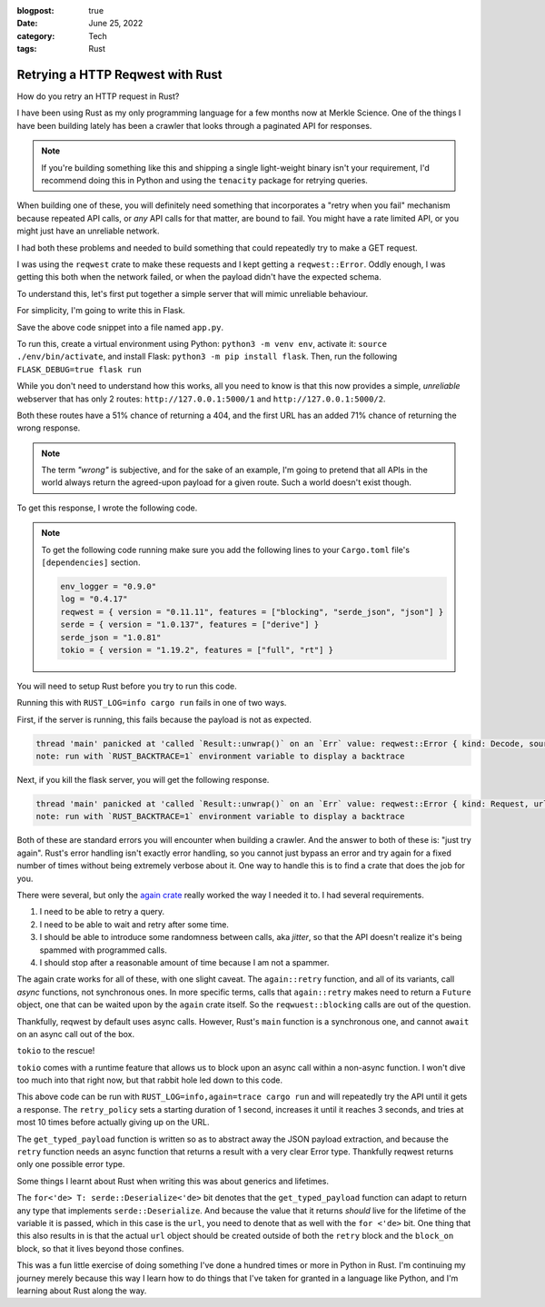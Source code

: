 :blogpost: true
:date: June 25, 2022
:category: Tech
:tags: Rust

.. _rust-reqwest-retry:

=====================================
Retrying a HTTP Reqwest with Rust
=====================================

How do you retry an HTTP request in Rust?

I have been using Rust as my only programming language for a few months now at
Merkle Science. One of the things I have been building lately has been a crawler
that looks through a paginated API for responses.

.. note::

   If you're building something like this and shipping a single light-weight
   binary isn't your requirement, I'd recommend doing this in Python and using
   the ``tenacity`` package for retrying queries.

When building one of these, you will definitely need something that incorporates
a "retry when you fail" mechanism because repeated API calls, or *any* API calls
for that matter, are bound to fail. You might have a rate limited API, or you
might just have an unreliable network.

I had both these problems and needed to build something that could repeatedly
try to make a GET request.

I was using the ``reqwest`` crate to make these requests and I kept getting
a ``reqwest::Error``. Oddly enough, I was getting this both when the network
failed, or when the payload didn't have the expected schema.


To understand this, let's first put together a simple server that will mimic
unreliable behaviour.

For simplicity, I'm going to write this in Flask.

.. code-block:: python
   :linenos:

   import flask
   import random

   app = flask.Flask(__name__)

   @app.route("/<int:which>")
   def index(which):
      if random.random() > 0.5:
         return {}, 404
      if which == 1 and random.random() > 0.3:
         return {
            "name": "John Doe",
            "age": 28
         }
      else:
         return {
            "uuid": "40fc1511-00ed-4021-9733-41a3ccbcf441",
            "packet_size": 523
         }


Save the above code snippet into a file named ``app.py``.

To run this, create a virtual environment using Python: ``python3 -m venv env``,
activate it: ``source ./env/bin/activate``, and install Flask: ``python3 -m pip
install flask``. Then, run the following ``FLASK_DEBUG=true flask run``

While you don't need to understand how this works, all you need to know is that
this now provides a simple, *unreliable* webserver that has only 2 routes:
``http://127.0.0.1:5000/1`` and ``http://127.0.0.1:5000/2``.

Both these routes have a 51% chance of returning a 404, and the first URL has an
added 71% chance of returning the wrong response.


.. note::

   The term *"wrong"* is subjective, and for the sake of an example, I'm going
   to pretend that all APIs in the world always return the agreed-upon payload
   for a given route. Such a world doesn't exist though.

To get this response, I wrote the following code.

.. note::

   To get the following code running make sure you add the following lines to
   your ``Cargo.toml`` file's ``[dependencies]`` section.

   .. code-block:: toml

      env_logger = "0.9.0"
      log = "0.4.17"
      reqwest = { version = "0.11.11", features = ["blocking", "serde_json", "json"] }
      serde = { version = "1.0.137", features = ["derive"] }
      serde_json = "1.0.81"
      tokio = { version = "1.19.2", features = ["full", "rt"] }

You will need to setup Rust before you try to run this code.

.. code-block:: rust
   :linenos:

   use std::{fmt::Debug, time::Duration};
   use serde::{Serialize, Deserialize};

   #[derive(Debug, Serialize, Deserialize)]
   struct ResponseOne {
      name: String,
      age: u8
   }

   #[derive(Debug, Serialize, Deserialize)]
   struct ResponseTwo {
      uuid: String,
      packet_size: u16
   }

   fn main() {
      let url_1 = "http://127.0.0.1:5000/1".to_string();
      let resp_1: ResponseOne = reqwest::blocking::get(url_1).unwrap().json().unwrap();
      log::info!("resp_1 = {resp_1:?}");
   }


Running this with ``RUST_LOG=info cargo run`` fails in one of two ways.

First, if the server is running, this fails because the payload is not as
expected.

.. code-block::

   thread 'main' panicked at 'called `Result::unwrap()` on an `Err` value: reqwest::Error { kind: Decode, source: Error("missing field `name`", line: 1, column: 2) }', src/main.rs:50:77
   note: run with `RUST_BACKTRACE=1` environment variable to display a backtrace

Next, if you kill the flask server, you will get the following response.

.. code-block::

   thread 'main' panicked at 'called `Result::unwrap()` on an `Err` value: reqwest::Error { kind: Request, url: Url { scheme: "http", cannot_be_a_base: false, username: "", password: None, host: Some(Ipv4(127.0.0.1)), port: Some(5000), path: "/1", query: None, fragment: None }, source: hyper::Error(Connect, ConnectError("tcp connect error", Os { code: 111, kind: ConnectionRefused, message: "Connection refused" })) }', src/main.rs:50:61
   note: run with `RUST_BACKTRACE=1` environment variable to display a backtrace

Both of these are standard errors you will encounter when building a crawler.
And the answer to both of these is: "just try again". Rust's error handling
isn't exactly error handling, so you cannot just bypass an error and try again
for a fixed number of times without being extremely verbose about it. One way to
handle this is to find a crate that does the job for you.

There were several, but only the `again crate <https://crates.io/crates/again>`_
really worked the way I needed it to. I had several requirements.

1. I need to be able to retry a query.
2. I need to be able to wait and retry after some time.
3. I should be able to introduce some randomness between calls, aka *jitter*, so
   that the API doesn't realize it's being spammed with programmed calls.
4. I should stop after a reasonable amount of time because I am not a spammer.

The again crate works for all of these, with one slight caveat. The
``again::retry`` function, and all of its variants, call *async* functions, not
synchronous ones. In more specific terms, calls that ``again::retry`` makes need
to return a ``Future`` object, one that can be waited upon by the ``again``
crate itself. So the ``reqwuest::blocking`` calls are out of the question.

Thankfully, reqwest by default uses async calls. However, Rust's ``main``
function is a synchronous one, and cannot ``await`` on an async call out of the
box.

``tokio`` to the rescue!

``tokio`` comes with a runtime feature that allows us to block upon an async
call within a non-async function. I won't dive too much into that right now, but
that rabbit hole led down to this code.

.. code-block:: rust
   :linenos:

   /// Get a specific typed response
   async fn get_typed_payload<T>(url: &String) -> Result<T, reqwest::Error> where for<'de> T: serde::Deserialize<'de> {
      Ok(reqwest::get(url).await?.json().await?)
   }

   fn main() {
      env_logger::init();
      let rt = tokio::runtime::Runtime::new().unwrap();
      let retry_policy = again::RetryPolicy::exponential(Duration::from_secs(1))
         .with_jitter(true)
         .with_max_delay(Duration::from_secs(3))
         .with_max_retries(10);
      let url_1 = "http://127.0.0.1:5000/1".to_string();
      let resp_1 = rt.block_on({
               let response = retry_policy.retry(|| {
                  get_typed_payload::<ResponseOne>(&url_1)
               });
         response
      }).unwrap();
      log::info!("Response 1: {resp_1:?}");
      let url_2 = "http://127.0.0.1:5000/2".to_string();
      let resp_2 = rt.block_on({
               let response = retry_policy.retry(|| {
                  get_typed_payload::<ResponseTwo>(&url_2)
               });
         response
      }).unwrap();
      log::info!("Response 2: {resp_2:?}");
   }

This above code can be run with ``RUST_LOG=info,again=trace cargo run`` and will
repeatedly try the API until it gets a response. The ``retry_policy`` sets a
starting duration of 1 second, increases it until it reaches 3 seconds, and
tries at most 10 times before actually giving up on the URL.

The ``get_typed_payload`` function is written so as to abstract away the JSON
payload extraction, and because the ``retry`` function needs an async function
that returns a result with a very clear Error type. Thankfully reqwest returns
only one possible error type.

Some things I learnt about Rust when writing this was about generics and
lifetimes.

The ``for<'de> T: serde::Deserialize<'de>`` bit denotes that the
``get_typed_payload`` function can adapt to return any type that implements
``serde::Deserialize``. And because the value that it returns *should* live for
the lifetime of the variable it is passed, which in this case is the ``url``,
you need to denote that as well with the ``for <'de>`` bit. One thing that this
also results in is that the actual ``url`` object should be created outside of
both the ``retry`` block and the ``block_on`` block, so that it lives beyond
those confines.

This was a fun little exercise of doing something I've done a hundred times or
more in Python in Rust. I'm continuing my journey merely because this way I
learn how to do things that I've taken for granted in a language like Python,
and I'm learning about Rust along the way.
